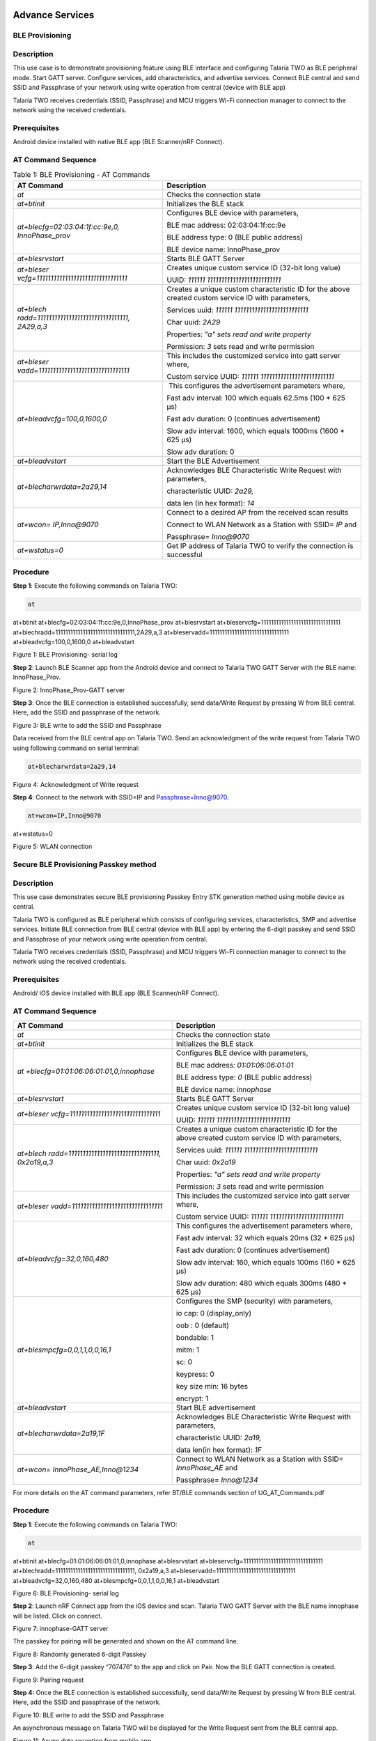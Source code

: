 .. _at cmds uc as:

Advance Services
------------------

BLE Provisioning 
~~~~~~~~~~~~~~~~~~~~

Description
~~~~~~~~~~~

This use case is to demonstrate provisioning feature using BLE interface
and configuring Talaria TWO as BLE peripheral mode. Start GATT server.
Configure services, add characteristics, and advertise services. Connect
BLE central and send SSID and Passphrase of your network using write
operation from central (device with BLE app)

Talaria TWO receives credentials (SSID, Passphrase) and MCU triggers
Wi-Fi connection manager to connect to the network using the received
credentials.

Prerequisites
~~~~~~~~~~~~~

Android device installed with native BLE app (BLE Scanner/nRF Connect).

AT Command Sequence 
~~~~~~~~~~~~~~~~~~~~

.. table:: Table 1: BLE Provisioning - AT Commands

   +----------------------------------------+-----------------------------+
   | **AT Command**                         | **Description**             |
   +========================================+=============================+
   | *at*                                   | Checks the connection state |
   +----------------------------------------+-----------------------------+
   | *at+btinit*                            | Initializes the BLE stack   |
   +----------------------------------------+-----------------------------+
   | *at+blecfg=02:03:04:1f:cc:9e,0,        | Configures BLE device with  |
   | InnoPhase_prov*                        | parameters,                 |
   |                                        |                             |
   |                                        | BLE mac address:            |
   |                                        | 02:03:04:1f:cc:9e           |
   |                                        |                             |
   |                                        | BLE address type: 0 (BLE    |
   |                                        | public address)             |
   |                                        |                             |
   |                                        | BLE device name:            |
   |                                        | InnoPhase_prov              |
   +----------------------------------------+-----------------------------+
   | *at+blesrvstart*                       | Starts BLE GATT Server      |
   +----------------------------------------+-----------------------------+
   | *at+bleser                             | Creates unique custom       |
   | vcfg=11111111111111111111111111111111* | service ID (32-bit long     |
   |                                        | value)                      |
   |                                        |                             |
   |                                        | UUID:                       |
   |                                        | *111111                     |
   |                                        | 11111111111111111111111111* |
   +----------------------------------------+-----------------------------+
   | *at+blech                              | Creates a unique custom     |
   | radd=11111111111111111111111111111111, | characteristic ID for the   |
   | 2A29,a,3*                              | above created custom        |
   |                                        | service ID with parameters, |
   |                                        |                             |
   |                                        | Services uuid:              |
   |                                        | *111111                     |
   |                                        | 11111111111111111111111111* |
   |                                        |                             |
   |                                        | Char uuid: *2A29*           |
   |                                        |                             |
   |                                        | Properties: *"a" sets read  |
   |                                        | and write property*         |
   |                                        |                             |
   |                                        | Permission: *3* sets read   |
   |                                        | and write permission        |
   +----------------------------------------+-----------------------------+
   | *at+bleser                             | This includes the           |
   | vadd=11111111111111111111111111111111* | customized service into     |
   |                                        | gatt server where,          |
   |                                        |                             |
   |                                        | Custom service UUID:        |
   |                                        | *111111                     |
   |                                        | 11111111111111111111111111* |
   +----------------------------------------+-----------------------------+
   | *at+bleadvcfg=100,0,1600,0*            |  This configures the        |
   |                                        | advertisement parameters    |
   |                                        | where,                      |
   |                                        |                             |
   |                                        | Fast adv interval: 100      |
   |                                        | which equals 62.5ms (100 \* |
   |                                        | 625 μs)                     |
   |                                        |                             |
   |                                        | Fast adv duration: 0        |
   |                                        | (continues advertisement)   |
   |                                        |                             |
   |                                        | Slow adv interval: 1600,    |
   |                                        | which equals 1000ms (1600   |
   |                                        | \* 625 μs)                  |
   |                                        |                             |
   |                                        | Slow adv duration: 0        |
   +----------------------------------------+-----------------------------+
   | *at+bleadvstart*                       | Start the BLE Advertisement |
   +----------------------------------------+-----------------------------+
   | *at+blecharwrdata=2a29,14*             | Acknowledges BLE            |
   |                                        | Characteristic Write        |
   |                                        | Request with parameters,    |
   |                                        |                             |
   |                                        | characteristic UUID:        |
   |                                        | *2a29,*                     |
   |                                        |                             |
   |                                        | data len (in hex format):   |
   |                                        | *14*                        |
   +----------------------------------------+-----------------------------+
   | *at+wcon= IP,Inno@9070*                | Connect to a desired AP     |
   |                                        | from the received scan      |
   |                                        | results                     |
   |                                        |                             |
   |                                        | Connect to WLAN Network as  |
   |                                        | a Station with SSID= *IP*   |
   |                                        | and                         |
   |                                        |                             |
   |                                        | Passphrase= *Inno@9070*     |
   +----------------------------------------+-----------------------------+
   | *at+wstatus=0*                         | Get IP address of Talaria   |
   |                                        | TWO to verify the           |
   |                                        | connection is successful    |
   +----------------------------------------+-----------------------------+

Procedure 
~~~~~~~~~~

**Step 1**: Execute the following commands on Talaria TWO:

.. code:: shell

      at
at+btinit
at+blecfg=02:03:04:1f:cc:9e,0,InnoPhase_prov
at+blesrvstart
at+bleservcfg=11111111111111111111111111111111
at+blechradd=11111111111111111111111111111111,2A29,a,3
at+bleservadd=11111111111111111111111111111111
at+bleadvcfg=100,0,1600,0
at+bleadvstart 


|image94|

Figure 1: BLE Provisioning- serial log

**Step 2**: Launch BLE Scanner app from the Android device and connect
to Talaria TWO GATT Server with the BLE name: InnoPhase_Prov.

|image95|

Figure 2: InnoPhase_Prov-GATT server

**Step 3**: Once the BLE connection is established successfully, send
data/Write Request by pressing W from BLE central. Here, add the SSID
and passphrase of the network.

|image96|

Figure 3: BLE write to add the SSID and Passphrase

Data received from the BLE central app on Talaria TWO. Send an
acknowledgment of the write request from Talaria TWO using following
command on serial terminal:

.. code:: shell

      at+blecharwrdata=2a29,14

|image97|

Figure 4: Acknowledgment of Write request

**Step 4**: Connect to the network with SSID=IP and
Passphrase=Inno@9070.

.. code:: shell

      at+wcon=IP,Inno@9070
at+wstatus=0


|image98|

Figure 5: WLAN connection

Secure BLE Provisioning Passkey method
~~~~~~~~~~~~~~~~~~~~

.. _description-1:

Description
~~~~~~~~~~~

This use case demonstrates secure BLE provisioning Passkey Entry STK
generation method using mobile device as central.

Talaria TWO is configured as BLE peripheral which consists of
configuring services, characteristics, SMP and advertise services.
Initiate BLE connection from BLE central (device with BLE app) by
entering the 6-digit passkey and send SSID and Passphrase of your
network using write operation from central.

Talaria TWO receives credentials (SSID, Passphrase) and MCU triggers
Wi-Fi connection manager to connect to the network using the received
credentials.

.. _prerequisites-1:

Prerequisites
~~~~~~~~~~~~~

Android/ iOS device installed with BLE app (BLE Scanner/nRF Connect).

.. _at-command-sequence-1:

AT Command Sequence 
~~~~~~~~~~~~~~~~~~~~

.. table:: Table 2: BLE Provisioning - AT Commands
+----------------------------------------+-----------------------------+
| **AT Command**                         | **Description**             |
+========================================+=============================+
| *at*                                   | Checks the connection state |
+----------------------------------------+-----------------------------+
| *at+btinit*                            | Initializes the BLE stack   |
+----------------------------------------+-----------------------------+
| *at                                    | Configures BLE device with  |
| +blecfg=01:01:06:06:01:01,0,innophase* | parameters,                 |
|                                        |                             |
|                                        | BLE mac address\ *:         |
|                                        | 01:01:06:06:01:01*          |
|                                        |                             |
|                                        | BLE address type: *0* (BLE  |
|                                        | public address)             |
|                                        |                             |
|                                        | BLE device name:            |
|                                        | *innophase*                 |
+----------------------------------------+-----------------------------+
| *at+blesrvstart*                       | Starts BLE GATT Server      |
+----------------------------------------+-----------------------------+
| *at+bleser                             | Creates unique custom       |
| vcfg=11111111111111111111111111111111* | service ID (32-bit long     |
|                                        | value)                      |
|                                        |                             |
|                                        | UUID:                       |
|                                        | *111111                     |
|                                        | 11111111111111111111111111* |
+----------------------------------------+-----------------------------+
| *at+blech                              | Creates a unique custom     |
| radd=11111111111111111111111111111111, | characteristic ID for the   |
| 0x2a19,a,3*                            | above created custom        |
|                                        | service ID with parameters, |
|                                        |                             |
|                                        | Services uuid:              |
|                                        | *111111                     |
|                                        | 11111111111111111111111111* |
|                                        |                             |
|                                        | Char uuid: *0x2a19*         |
|                                        |                             |
|                                        | Properties: *"a" sets read  |
|                                        | and write property*         |
|                                        |                             |
|                                        | Permission: *3* sets read   |
|                                        | and write permission        |
+----------------------------------------+-----------------------------+
| *at+bleser                             | This includes the           |
| vadd=11111111111111111111111111111111* | customized service into     |
|                                        | gatt server where,          |
|                                        |                             |
|                                        | Custom service UUID:        |
|                                        | *111111                     |
|                                        | 11111111111111111111111111* |
+----------------------------------------+-----------------------------+
| *at+bleadvcfg=32,0,160,480*            | This configures the         |
|                                        | advertisement parameters    |
|                                        | where,                      |
|                                        |                             |
|                                        | Fast adv interval: 32 which |
|                                        | equals 20ms (32 \* 625 μs)  |
|                                        |                             |
|                                        | Fast adv duration: 0        |
|                                        | (continues advertisement)   |
|                                        |                             |
|                                        | Slow adv interval: 160,     |
|                                        | which equals 100ms (160 \*  |
|                                        | 625 μs)                     |
|                                        |                             |
|                                        | Slow adv duration: 480      |
|                                        | which equals 300ms (480 \*  |
|                                        | 625 μs)                     |
+----------------------------------------+-----------------------------+
| *at+blesmpcfg=0,0,1,1,0,0,16,1*        | Configures the SMP          |
|                                        | (security) with parameters, |
|                                        |                             |
|                                        | io cap: 0 (display_only)    |
|                                        |                             |
|                                        | oob : 0 (default)           |
|                                        |                             |
|                                        | bondable: 1                 |
|                                        |                             |
|                                        | mitm: 1                     |
|                                        |                             |
|                                        | sc: 0                       |
|                                        |                             |
|                                        | keypress: 0                 |
|                                        |                             |
|                                        | key size min: 16 bytes      |
|                                        |                             |
|                                        | encrypt: 1                  |
+----------------------------------------+-----------------------------+
| *at+bleadvstart*                       | Start BLE advertisement     |
+----------------------------------------+-----------------------------+
| *at+blecharwrdata=2a19,1F*             | Acknowledges BLE            |
|                                        | Characteristic Write        |
|                                        | Request with parameters,    |
|                                        |                             |
|                                        | characteristic UUID:        |
|                                        | *2a19,*                     |
|                                        |                             |
|                                        | data len(in hex format):    |
|                                        | *1F*                        |
+----------------------------------------+-----------------------------+
| *at+wcon= InnoPhase_AE,Inno@1234*      | Connect to WLAN Network as  |
|                                        | a Station with SSID=        |
|                                        | *InnoPhase_AE* and          |
|                                        |                             |
|                                        | Passphrase= *Inno@1234*     |
+----------------------------------------+-----------------------------+

For more details on the AT command parameters, refer BT/BLE commands
section of UG_AT_Commands.pdf


.. _procedure-1:

Procedure 
~~~~~~~~~~

**Step 1**: Execute the following commands on Talaria TWO:

.. code:: shell

      at
at+btinit
at+blecfg=01:01:06:06:01:01,0,innophase
at+blesrvstart
at+bleservcfg=11111111111111111111111111111111
at+blechradd=11111111111111111111111111111111, 0x2a19,a,3
at+bleservadd=11111111111111111111111111111111
at+bleadvcfg=32,0,160,480
at+blesmpcfg=0,0,1,1,0,0,16,1
at+bleadvstart 


|image99|

Figure 6: BLE Provisioning- serial log

**Step 2**: Launch nRF Connect app from the iOS device and scan. Talaria
TWO GATT Server with the BLE name innophase will be listed. Click on
connect.

|image100|

Figure 7: innophase-GATT server

The passkey for pairing will be generated and shown on the AT command
line.

|image101|

Figure 8: Randomly generated 6-digit Passkey

**Step 3**: Add the 6-digit passkey “707476” to the app and click on
Pair. Now the BLE GATT connection is created.

|image102|

Figure 9: Pairing request

**Step 4:** Once the BLE connection is established successfully, send
data/Write Request by pressing W from BLE central. Here, add the SSID
and passphrase of the network.

|image103|

Figure 10: BLE write to add the SSID and Passphrase

An asynchronous message on Talaria TWO will be displayed for the Write
Request sent from the BLE central app.

|image104|

Figure 11: Async data reception from mobile app

Send an acknowledgment of the write request from Talaria TWO using
following command:

.. code:: shell

      at+blecharwrdata=2a19,1F

|image105|

Figure 12: Acknowledgment of Write request

**Step 4**: Connect to the network with SSID= InnoPhase_AE and
Passphrase= Inno@1234.

.. code:: shell

      at+wcon= InnoPhase_AE,Inno@1234

|image106|

Figure 13: WLAN connection

Secure BLE Provisioning Just Works Method
~~~~~~~~~~~~~~~~~~~~

.. _description-2:

Description
~~~~~~~~~~~

This use case is to demonstrate secure BLE provisioning Just Works STK
generation method using two Talaria TWO EVBs (say T1 and T2), one as
peripheral and other as central.

One Talaria TWO EVB (T1) is configured as BLE peripheral which consists
of configuring services, characteristics, SMP and advertise services.
Initiate BLE connection from BLE central (another Talaria TWO module)
and send SSID and Passphrase of your network.

T1 receives credentials (SSID, Passphrase) and MCU triggers Wi-Fi
connection manager to connect to the network using the received
credentials.

.. _prerequisites-2:

Prerequisites
~~~~~~~~~~~~~

Two Talaria TWO devices programmed with t2_atcmds.elf

.. _at-command-sequence-2:

AT Command Sequence 
~~~~~~~~~~~~~~~~~~~~

.. table:: Table 3: Secure BLE Provisioning Just Works Method - AT Commands
+-----------------------------------+----------------------------------+
| **AT Command**                    | **Description**                  |
+===================================+==================================+
| *at*                              | Checks the connection state      |
+-----------------------------------+----------------------------------+
| *at+btinit*                       | Initializes the BLE stack        |
+-----------------------------------+----------------------------------+
| *at+blec                          | Configures BLE device with       |
| fg=01:01:06:06:01:01,0,innophase* | parameters,                      |
|                                   |                                  |
|                                   | BLE mac address\ *:              |
|                                   | 01:01:06:06:01:01*               |
|                                   |                                  |
|                                   | BLE address type: *0* (BLE       |
|                                   | public address)                  |
|                                   |                                  |
|                                   | BLE device name: *innophase*     |
+-----------------------------------+----------------------------------+
| *at+blesrvstart*                  | Starts BLE GATT Server           |
+-----------------------------------+----------------------------------+
| *at+bleservcfg=                   | Creates unique custom service ID |
| 11111111111111111111111111111111* | (32-bit long value)              |
|                                   |                                  |
|                                   | UUID:                            |
|                                   | *1                               |
|                                   | 1111111111111111111111111111111* |
+-----------------------------------+----------------------------------+
| *at+blechradd=                    | Creates a unique custom          |
| 11111111111111111111111111111111, | characteristic ID for the above  |
| 0x2a19,a,3*                       | created custom service ID with   |
|                                   | parameters,                      |
|                                   |                                  |
|                                   | Services uuid:                   |
|                                   | *1                               |
|                                   | 1111111111111111111111111111111* |
|                                   |                                  |
|                                   | Char uuid: *0x2a19*              |
|                                   |                                  |
|                                   | Properties: *"a" sets read and   |
|                                   | write property*                  |
|                                   |                                  |
|                                   | Permission: *3* sets read and    |
|                                   | write permission                 |
+-----------------------------------+----------------------------------+
| *at+bleservadd=                   | This includes the customized     |
| 11111111111111111111111111111111* | service into gatt server where,  |
|                                   |                                  |
|                                   | Custom service UUID:             |
|                                   | *1                               |
|                                   | 1111111111111111111111111111111* |
+-----------------------------------+----------------------------------+
| *at+bleadvcfg=32,0,160,480*       | This configures the              |
|                                   | advertisement parameters where,  |
|                                   |                                  |
|                                   | Fast adv interval: 32 which      |
|                                   | equals 20ms (32 \* 625 μs)       |
|                                   |                                  |
|                                   | Fast adv duration: 0 (continues  |
|                                   | advertisement)                   |
|                                   |                                  |
|                                   | Slow adv interval: 160, which    |
|                                   | equals 100ms (160 \* 625 μs)     |
|                                   |                                  |
|                                   | Slow adv duration: 480 which     |
|                                   | equals 300ms (480 \* 625 μs)     |
+-----------------------------------+----------------------------------+
| *at+blesmpcfg=0,0,1,1,0,0,16,1*   | Configures the SMP (security)    |
|                                   | with parameters,                 |
|                                   |                                  |
|                                   | io cap: 0 (display_only)         |
|                                   |                                  |
|                                   | oob : 0 (default)                |
|                                   |                                  |
|                                   | bondable: 1                      |
|                                   |                                  |
|                                   | mitm: 1                          |
|                                   |                                  |
|                                   | sc: 0                            |
|                                   |                                  |
|                                   | keypress: 0                      |
|                                   |                                  |
|                                   | key size min: 16 bytes           |
|                                   |                                  |
|                                   | encrypt: 1                       |
+-----------------------------------+----------------------------------+
| *at+bleadvstart*                  | Start BLE advertisement          |
+-----------------------------------+----------------------------------+
| *at+blecharwrdata=2a19,1F*        | Acknowledges BLE Characteristic  |
|                                   | Write Request with parameters,   |
|                                   |                                  |
|                                   | characteristic UUID: *2a19,*     |
|                                   |                                  |
|                                   | data len(in hex format): *1F*    |
+-----------------------------------+----------------------------------+
| *at+wcon= InnoPhase_AE,Inno@1234* | Connect to WLAN Network as a     |
|                                   | Station with SSID=               |
|                                   | *InnoPhase_AE* and               |
|                                   |                                  |
|                                   | Passphrase= *Inno@1234*          |
+-----------------------------------+----------------------------------+

For more details on the AT command, refer BT/BLE commands section of
UG_AT_Commands.pdf

.. _procedure-2:

Procedure 
~~~~~~~~~~

**Step 1**: On the first Talaria TWO board (BLE peripheral), execute the
following commands:

.. code:: shell

      at
at+btinit
at+blecfg=02:01:04:1f:cc:9e,0,innophase
at+blesrvstart
at+bleservcfg=11111111111111111111111111111111
at+blechradd=11111111111111111111111111111111,0x2a19,a,3
at+bleservadd=11111111111111111111111111111111
at+bleadvcfg=32,0,160,480
at+blesmpcfg=0,0,1,1,0,0,16,1
at+bleadvstart


|image107|

Figure 14: BLE Peripheral- serial log

**Step 2**: Configure the second Talaria TWO board as BLE central. Scan
for BLE devices and connect to the desired BLE device.

Configure the SMP using at+bleauth with parameters connection id: 0,
oob:0, bondable:1, Mitm: 0, sc:1 and keypress: 0.

Write GATT characteristic with parameters connection id: 0, handle: 1,
length: 51 bytes, data: 31 and Send SSID and PWD for the desired network
using at+blecharw command.

.. code:: shell

      at
at+btinit
at+blescancfg=5000,96,48,96,24,1
at+blecfg=02:03:05:05:03:02,0,central
at+blescan
at+blecon=9e-cc-1f-04-01-02,0
at+bleauth=0,0,1,0,1,0
at+blecharwr=0,1,51,31,SSID=InnoPhase_AE:PWD=Inno@1234


|image108|

Figure 15: BLE central- serial log

For the data received from the BLE central device, Send an
acknowledgment of the write request from peripheral.

.. code:: shell

      at+blecharwrdata=2a19,1f

|image109|

Figure 16: Acknowledgement of Write request

**Step 4**: Issue at+wcon command to connect to an AP with SSID
"InnoPhase_AE" and passphrase "Inno@1234" from the first EVB(T1)

..code:: shell

      at+wcon= InnoPhase_AE,Inno@1234

|image110|

Figure 17: WLAN connection

FOTA
~~~~~~~~~~~~~~~~~~~~

Firmware-Over-the-Air (FOTA) allows wireless delivery of firmware
updates or configurations to the embedded devices.

.. _description-3:

Description 
~~~~~~~~~~~~

This use case describes the FOTA process for Talaria TWO EVB using the
Talaria TWO AT commands with details on implementing and triggering FOTA
feature

.. _prerequisites-3:

Prerequisites 
~~~~~~~~~~~~~~

1. Apache server/HFS or any HTTP server to store Talaria TWO ELF
   (t2_atcmds.elf) and FOTA configuration file (fota_config.json).

2. Access Point configured with WPA/WPA2/WPA3 personal/enterprise
   security.

3. Minicom Serial terminal for host interface to execute AT commands.

.. _at-command-sequence-3:

AT Command Sequence 
~~~~~~~~~~~~~~~~~~~~

.. table:: Table 3: FOTA - AT Commands
+------------+---------------------------------------------------------+
| **AT       | **Description**                                         |
| Command**  |                                                         |
+============+=========================================================+
| *at*       | To check the connection state                           |
+------------+---------------------------------------------------------+
| *at+wcon*  | Connect to secured Access Point                         |
+------------+---------------------------------------------------------+
| *a         | Get IP address of Talaria TWO to verify if the          |
| t+wstatus* | connection (L2+L3) is successful                        |
+------------+---------------------------------------------------------+
| *at+f      | This command is optional and is required to update the  |
| otacfgadd* | configuration file present in the root filesystem of    |
|            | Talaria TWO                                             |
+------------+---------------------------------------------------------+
| *at+fota*  | Start FOTA operation                                    |
+------------+---------------------------------------------------------+

.. _procedure-3:

Procedure
~~~~~~~~~

The FOTA demo process involves the following steps:

1. Generating hash value for atcmds.elf.

2. Modify fota_config.json file.

3. Server setup.

4. Program and running the application:

   a. Generate root filesystem and program filesystem, application
      image(t2_atcmds.elf) and partition table (ssbl_part_table.json)

   b. Issue the AT commands to connect to network and trigger FOTA.

**Generate the hash value**:

Execute the following command on ubuntu terminal from SDK directory to
generate the hash value:

.. code:: shell

      sha256sum binaries/product/at/bin/atcmds.elf

|image111|

Figure 18: Generate the hash value

**Modification of fota_config.json file**:

Change the following fields in the fota_config.json
(*freertos_sdk_x.y\\binaries\\product\\at\\fs\\fota_config.json*):

1. “hostname” as IP address based on server IP address.

2. “uri” with the path of the fota_config.json and t2_atcmds.elf stored
   at the Apache server.

3. “hash” value.

.. code:: shell

      {
   "package_version"	: "2.0",	
 
  "files"   : [
 
     {
 
    	"type" : "configuration",
 
    	"name" : "fota.config",
 
    	"protocol" : "http",
 
        "hostname" : "192.168.201.233",
 
    	"port" : 80,
 
    	"secured" : 0,  	
 
    	"uri" : "/FOTA/fota_config.json"
 
    },
 
    {
     	"type" : "firmware",
 
    	"name" : "atcmd",
 
    	"version" : "2.1",
 
    	"protocol" : "http",
 
    	"hostname" : "192.168.201.233",
 
    	"port" : 80,
 
    	"secured" : 0,
 
    	"uri" : "/FOTA/t2_atcmds.elf",
 
    	"hash" : "a93ce95fddea0f635f726311d0f8c912909858bfb8c9b4d4204ec5971d9d1aa4 "
     }	
     ]
 }


**Server Setup**:

1. Using Apache:

   a. Apache server is set up in Windows OS.

   b. Download the Apache server from the following link:
      https://httpd.apache.org/docs/current/platform/windows.html#down

..

|image112|

Figure 19: Apache server setup link

c. Place the modified fota_config.json and t2_atcmds.elf under the
   Apache folder htdocs by creating any default folder.

..

   For example: **FOTA**. The same path is added in the “uri” section of
   fota_config.json file.

   |image113|

   Figure 20: Folder to add the JSON and elf file

   **Note**: If using hash to verify the image integrity, ensure to
   place the same t2_atcmds.elf in *\\Apache24\\htdocs\\FOTA* folder for
   which hash was generated.

4. Using HFS (HTTP File Server):

   a. The HTTP File Server can be downloaded from the following link:
      https://github.com/rejetto/hfs/releases

..

   |image114|

   Figure 21: HTTP File Server setup link

b. Open the HFS tool and create a folder (for example: FOTA) and to
   this, copy the modified fota_config.json and t2_atcmds.elf. Same path
   is added in the “uri” section of fota_config.json file.

..

   |image115|

   Figure 22: Folder to add the JSON and elf file

c. Check the server accessibility by sending HTTP GET from the browser
   as shown:

..

   Open Browser-> Enter IP address followed by resource path i.e.,
   "/`192.168.1.216/FOTA <http://192.168.1.7/FOTA>`__\ “ where
   192.168.1.216 is the server IP address (IP address of the laptop) and
   80 is the server port.

   |image116|

   Figure 23: HTTP get from browser to verify server accessibility

**Programming and running the application**:

1. In the ubuntu terminal, run the following command from the SDK
   directory to generate root image and flash root image, SSBL partition
   table and t2_atcmds.elf.

.. code:: shell

      python3 ./script/program_flash.py --no_reset -i binaries/product/at/bin/atcmds.elf -spt tools/partition_files/ssbl_part_table.json


|image117|

Figure 24: Generated root image

|image118|

Figure 25: Flashing the AT command ELF

2. In any terminal window, open miniterm at baud rate of 2457600 to view
   CONSOLE logs for Talaria TWO.

.. code:: shell

      miniterm.py /dev/ttyUSB3 2457600


|image119|

Figure 26: Miniterm console

**Note:** After programming Talaria TWO, it is recommended to reset the
module either using the following command from SDK directory or press
the reset button on the EVB.

.. code:: shell

      ./script/boot.py --device /dev/ttyUSB2 --reset=evk42

|image120|

Figure 27: Talaria TWO reset – console

3. The module boots up with the programmed at command ELF. Issue the
   following commands on the serial terminal to perform the FOTA
   operation.

.. code :: shell

      at
at+wcon=InnoPhase,Inno@1234
at+wstatus=0
at+fota=1


**Note:** Updating the configuration file in Talaria TWO’s root
filesystem:

a. Navigate to the config file (*sdk_x.y\\binaries\\product\\at\\fs*)
   and modify the fota_config.json file.

b. Execute the following command to update the FOTA configuration file
   in the root file system of Talaria TWO:

c. Open the miniterm (miniterm.py /dev/ttyUSB3 2457600) to check the
   console logs on Talaria TWO

.. code:: shell

      at+fotacfgadd=<len>

..

   For example: at+fotacfgadd=652

d. Transfer the updated config file from minicom.

..

   Press CTRL-A Z-> Enter S -> Select ascii -> Select folder where
   config is located -> select continue.

   |image121|

   Figure 28: Updated file received - Talaria TWO console

Serial Log
~~~~~~~~~~

|image122|

Figure 29: FOTA - serial log

Talaria TWO console output when at+fota command is issued on the serial
terminal:

.. code:: shell

      CMD:~ Hexdump of uartbuf before processing, len=10
7E 04 00 00 00 10 0E 00  63 00                    |  ~.......c. 
 Zero arguments
cmd:~ :2
 resp-len:28
CMD:atHexdump of uartbuf before processing, len=3
61 74 00                                          |  at. 

 Zero arguments
cmd:at:2
Ready
 resp-len:9
CMD:at+wcon=InnoPhase,Inno@1234Hexdump of uartbuf before processing, len=28
61 74 2B 77 63 6F 6E 3D  49 6E 6E 6F 50 68 61 73  |  at+wcon=InnoPhas 
65 2C 49 6E 6E 6F 40 31  32 33 34 00              |  e,Inno@1234. 

cmd:at+wcon=InnoPhase,Inno@1234:8

 arg:InnoPhase,Inno@1234

 ssid:0x00059e2c
 passphrase:0x00059e36SSID:InnoPhase,timeo=0xaba9500
add_network_profile:0
[43.201,304] CONNECT:b0:95:75:5c:d2:8f Channel:11 rssi:-8 dBm

MSG:202
 notify
MSG:200

 notify[43.242,749] MYIP 192.168.0.146
[43.242,913] IPv6 [fe80::e269:3aff:fe00:167e]-link
MSG:204

 notify
 resp-len:9
CMD:at+wstatus=0Hexdump of uartbuf before processing, len=13
61 74 2B 77 73 74 61 74  75 73 3D 30 00           |  at+wstatus=0. 

cmd:at+wstatus=0:11

 arg:0
 str:0:1
 string : 0 : endptr : :0
IP:192.168.0.146:255.255.255.0:192.168.0.1
 resp-len:49
 resp-len:9
CMD:at+fota=1Hexdump of uartbuf before processing, len=10
61 74 2B 66 6F 74 61 3D  31 00                    |  at+fota=1. 

cmd:at+fota=1:8
 arg:1
 option:1:

 str:1:1

 string : 1 : endptr : :0

End of command line

 option:<null>:
fota_json_init: /root/fota_config.json  f = 0x000be1f8
Parsing rootfs FOTA config file***
package_version = 1.0
Package version = 1.0
type = configuration
name = fota.config
version, <null>
protocol = http
hostname = 192.168.0.177
port = 80
secured = 0
uri = /FOTA/fota_config.json
url, <null>
hash, <null>
configuration
	fota.config
	http
	192.168.0.177
	80
	0
	/FOTA/fota_config.json
	<null>
	<null>
type = firmware
name = atcmd
version = 2.2
protocol = http
hostname = 192.168.0.177
port = 80
secured = 0
uri = /FOTA/t2_atcmds.elf
url, <null>
hash = 34aadc96b19b4aff23b08400523d427435be8aa0ff82b6084820165ceadc9174
firmware
	atcmd
	http
	192.168.0.177
	80
	0
	/FOTA/t2_atcmds.elf
	<null>
	2.2
Fota Init Success: bc388

Performing Fota..cc

check_for_update = 1
auto_reset=1
fota_perform check_for_update = 1
fota_config_file_download 1049
fota_http_connect:host=192.168.0.177 port=80
Calling http_client_open()
fota_config_file_download 1062
Parsing Remote FOTA config file***
package_version = 2.0
Package version = 2.0
type = configuration
name = fota.config
version, <null>
protocol = http
hostname = 192.168.0.177
port = 80
secured = 0
uri = /FOTA/fota_config.json
url, <null>
hash, <null>
configuration
	fota.config
	http
	192.168.0.177
	80
	0
	/FOTA/fota_config.json
	<null>
	<null>
type = firmware
name = atcmd
version = 2.1
protocol = http
hostname = 192.168.0.177
port = 80
secured = 0
uri = /FOTA/t2_atcmds.elf
url, <null>
hash = 34aadc96b19b4aff23b08400523d427435be8aa0ff82b6084820165ceadc9174
firmware
	atcmd
	http
	192.168.0.177
	80
	0
	/FOTA/t2_atcmds.elf
	<null>
	2.1
utils_num_str_cmp
 2
 0
 1
 0

deci1 = 2, fracn1 = 0, deci2 = 1, fracn2 = 0

Using the Remote config (Newly fetched) file
 type = configuration
 type = firmware
fota_json_init: /root/part.json  f = 0x000bd3c8
Image array size = 2
name = atcmd
version = 1.0
start_sector = 32
1.0 :32
name = atcmd
version = 0.0
start_sector = 232
0.0 :232
utils_num_str_cmp
 1
 0
 0
 0
deci1 = 1, fracn1 = 0, deci2 = 0, fracn2 = 0

Selected index = 1
Download the new f/w @ sector = 232

fota_http_connect:host=192.168.0.177 port=80
Calling http_client_open().
	fota_http_cb: resp->resp_len = 1252, resp->resp_total_len = 614932 total_rcvd_len= 1252
	fota_http_cb: resp->resp_len = 1460, resp->resp_total_len = 614932 total_rcvd_len= 541452
	fota_http_cb: resp->resp_len = 1460, resp->resp_total_len = 614932 total_rcvd_len= 579412
	fota_http_cb: resp->resp_len = 1460, resp->resp_total_len = 614932 total_rcvd_len= 614452
.	fota_http_cb: resp->resp_len = 480, resp->resp_total_len = 614932 total_rcvd_len= 614932

sector_cache_flush_all
Fw download complete
 image size = 614932
image hash:    34aadc96b19b4aff23b0840523d427435be8aa0ff82b684820165ceadc9174
hash from cfg: 34aadc96b19b4aff23b0840523d427435be8aa0ff82b684820165ceadc9174
Image integity verified. ok.
next index = 1
Performing Fota Commit.....

fota_commit
utils_num_str_add
 0
 0
 2
 0
deci1 = 0, fracn1 = 0, deci2 = 2, fracn2 = 0

utils_num_str_add : out_str = 2.0
fota_update_part_file: !!!Updated new version = 2.0
fota_json_init: /root/boot.json  f = 0x000b3718
Setting next boot index = 1

Y-BOOT 208ef13 2019-07-22 12:26:54 -0500 790da1-b-7
ROM yoda-h0-rom-16-0-gd5a8e586
FLASH:PWAE
WWWWWAE[0.017,903] heapsize is less than requested 29952 < 30000
Build $Id: git-4304eac2 $Build $Id: git-4304eac2 $
Flash detected. flash.hw.uuid: 39483937-3207-00b0-0064-ffffffffffff
Bootargs: vm.flash_location=0x0003fc00 passphrase=123467890 ssid=innotest


Application Information:
------------------------
Name       : atcmd
Version    : 2.0
Build Date : Oct 25 2023
Build Time : 23:34:21
Heap Available: 268 KB (274456 Bytes)
$App:git-6f5f99b
SDK Ver: FREERTOS_SDK_1.0
At Command App
addr e0:69:3a:00:16:d4

domain:1-11@20before: magic1=0x0, val=0x0, magic2=0x0
Crash detection logic initialized
after: magic1=0x11223344, val=0x0, magic2=0x55667788
Serial-to-Wireless: Ready

starting thread-sock
SSBL Application

Boot indx = 1
Getting Addres of first virt section, name = .virt0 offset = 16c00
vm_flash_location= =fec00
Elf Load OK...

Boot-args:
vm.flash_location=0x000fec00

Build $Id: git-4304eac2 $
Flash detected. flash.hw.uuid: 39483937-3207-00b0-0064-ffffffffffff
Bootargs: vm.flash_location=0x0003fc00 passphrase=123467890 ssid=innotest

Application Information:
------------------------
Name       : atcmd
Version    : 2.0
Build Date : Oct 25 2023
Build Time : 23:34:21
Heap Available: 268 KB (274456 Bytes)
$App:git-6f5f99b
SDK Ver: FREERTOS_SDK_1.0
At Command App
addr e0:69:3a:00:16:d4

domain:1-11@20before: magic1=0x0, val=0x0, magic2=0x0
Crash detection logic initialized
after: magic1=0x11223344, val=0x0, magic2=0x55667788
Serial-to-Wireless: Ready

starting thread-sock

.. |image94| image:: media/image94.png
   :width: 7.48031in
   :height: 4.82228in
.. |image95| image:: media/image95.png
   :width: 3.14961in
   :height: 6.54504in
.. |image96| image:: media/image96.png
   :width: 3.14961in
   :height: 6.50612in
.. |image97| image:: media/image97.png
   :width: 7.48031in
   :height: 3.7674in
.. |image98| image:: media/image98.png
   :width: 7.48031in
   :height: 4.26119in
.. |image99| image:: media/image99.png
   :width: 7.48031in
   :height: 4.86623in
.. |image100| image:: media/image100.png
   :width: 3.45773in
   :height: 4.62565in
.. |image101| image:: media/image101.png
   :width: 7.48031in
   :height: 5.67299in
.. |image102| image:: media/image102.png
   :width: 3.14961in
   :height: 4.49323in
.. |image103| image:: media/image103.png
   :width: 3.14961in
   :height: 3.96416in
.. |image104| image:: media/image104.png
   :width: 7.48031in
   :height: 5.67299in
.. |image105| image:: media/image105.png
   :width: 7.48031in
   :height: 5.72366in
.. |image106| image:: media/image106.png
   :width: 7.48031in
   :height: 6.09125in
.. |image107| image:: media/image107.png
   :width: 5.90551in
   :height: 4.47366in
.. |image108| image:: media/image108.png
   :width: 3.14961in
   :height: 3.97739in
.. |image109| image:: media/image109.png
   :width: 7.48031in
   :height: 6.04372in
.. |image110| image:: media/image110.png
   :width: 7.48031in
   :height: 7.48031in
.. |image111| image:: media/image111.png
   :width: 7.5in
   :height: 0.79097in
.. |image112| image:: media/image112.png
   :width: 6.29921in
   :height: 3.35246in
.. |image113| image:: media/image113.png
   :width: 5.90551in
   :height: 3.1661in
.. |image114| image:: media/image114.png
   :width: 5.90551in
   :height: 2.7918in
.. |image115| image:: media/image115.png
   :width: 6.29921in
   :height: 3.10075in
.. |image116| image:: media/image116.png
   :width: 6.29921in
   :height: 2.786in
.. |image117| image:: media/image117.png
   :width: 6.88976in
   :height: 0.83124in
.. |image118| image:: media/image118.png
   :width: 6.88976in
   :height: 2.50264in
.. |image119| image:: media/image119.png
   :width: 6.88976in
   :height: 1.09677in
.. |image120| image:: media/image120.png
   :width: 6.88976in
   :height: 4.77046in
.. |image121| image:: media/image121.png
   :width: 6.49606in
   :height: 3.14459in
.. |image122| image:: media/image122.png
   :width: 7.48031in
   :height: 3.0402in
